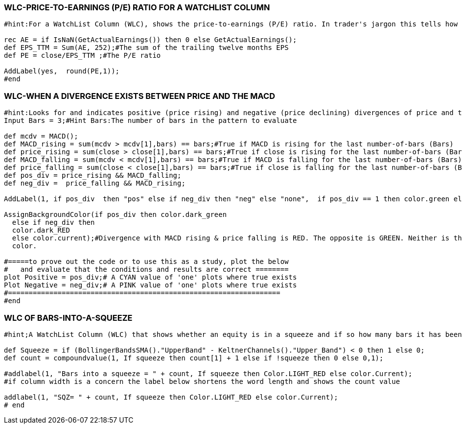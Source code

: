 
=== WLC-PRICE-TO-EARNINGS (P/E) RATIO FOR A WATCHLIST COLUMN



```
#hint:For a WatchList Column (WLC), shows the price-to-earnings (P/E) ratio. In trader's jargon this tells how expensive a stock's earnings are. Discussions and the literature often relate this to the over-all-market P/E average.

rec AE = if IsNaN(GetActualEarnings()) then 0 else GetActualEarnings();
def EPS_TTM = Sum(AE, 252);#The sum of the trailing twelve months EPS
def PE = close/EPS_TTM ;#The P/E ratio

AddLabel(yes,  round(PE,1));
#end
```


=== WLC-WHEN A DIVERGENCE EXISTS BETWEEN PRICE AND THE MACD



```
#hint:Looks for and indicates positive (price rising) and negative (price declining) divergences of price and the MACD
Input Bars = 3;#Hint Bars:The number of bars in the pattern to evaluate

def mcdv = MACD();
def MACD_rising = sum(mcdv > mcdv[1],bars) == bars;#True if MACD is rising for the last number-of-bars (Bars)
def price_rising = sum(close > close[1],bars) == bars;#True if close is rising for the last number-of-bars (Bars)
def MACD_falling = sum(mcdv < mcdv[1],bars) == bars;#True if MACD is falling for the last number-of-bars (Bars)
def price_falling = sum(close < close[1],bars) == bars;#True if close is falling for the last number-of-bars (Bars)
def pos_div = price_rising && MACD_falling;
def neg_div =  price_falling && MACD_rising;

AddLabel(1, if pos_div  then "pos" else if neg_div then "neg" else "none",  if pos_div == 1 then color.green else if neg_div == 1 then color.red else color.pink );

AssignBackgroundColor(if pos_div then color.dark_green
  else if neg_div then
  color.dark_RED
  else color.current);#Divergence with MACD rising & price falling is RED. The opposite is GREEN. Neither is the normal
  color.

#=====to prove out the code or to use this as a study, plot the below
#   and evaluate that the conditions and results are correct ========
plot Positive = pos_div;# A CYAN value of 'one' plots where true exists
Plot Negative = neg_div;# A PINK value of 'one' plots where true exists
#==================================================================
#end
```


=== WLC OF BARS-INTO-A-SQUEEZE



```
#hint;A WatchList Column (WLC) that shows whether an equity is in a squeeze and if so how many bars it has been in a squeeze. Be sure to set the agg to the chart agg you want to view this on. This is very efficient code.

def Squeeze = if (BollingerBandsSMA()."UpperBand" - KeltnerChannels()."Upper_Band") < 0 then 1 else 0;
def count = compoundvalue(1, If squeeze then count[1] + 1 else if !squeeze then 0 else 0,1);

#addlabel(1, "Bars into a squeeze = " + count, If squeeze then Color.LIGHT_RED else color.Current);
#if column width is a concern the label below shortens the word length and shows the count value

addlabel(1, "SQZ= " + count, If squeeze then Color.LIGHT_RED else color.Current);
# end
```
